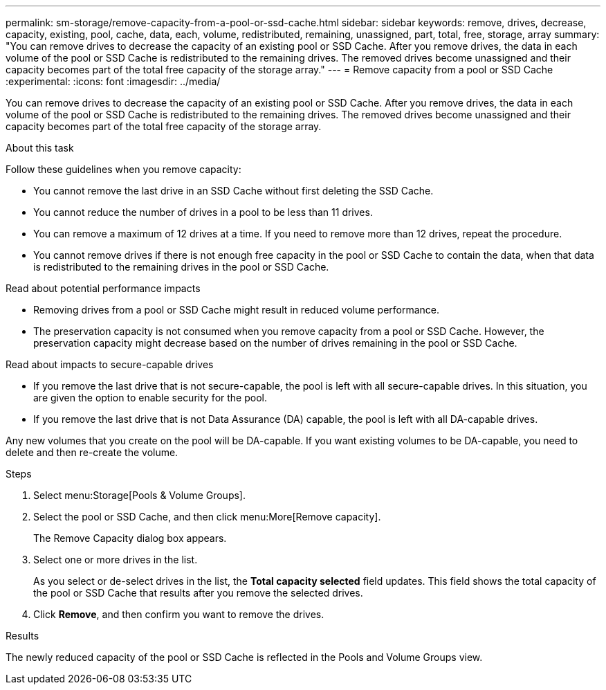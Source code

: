 ---
permalink: sm-storage/remove-capacity-from-a-pool-or-ssd-cache.html
sidebar: sidebar
keywords: remove, drives, decrease, capacity, existing, pool, cache, data, each, volume, redistributed, remaining, unassigned, part, total, free, storage, array
summary: "You can remove drives to decrease the capacity of an existing pool or SSD Cache. After you remove drives, the data in each volume of the pool or SSD Cache is redistributed to the remaining drives. The removed drives become unassigned and their capacity becomes part of the total free capacity of the storage array."
---
= Remove capacity from a pool or SSD Cache
:experimental:
:icons: font
:imagesdir: ../media/

[.lead]
You can remove drives to decrease the capacity of an existing pool or SSD Cache. After you remove drives, the data in each volume of the pool or SSD Cache is redistributed to the remaining drives. The removed drives become unassigned and their capacity becomes part of the total free capacity of the storage array.

.About this task

Follow these guidelines when you remove capacity:

* You cannot remove the last drive in an SSD Cache without first deleting the SSD Cache.
* You cannot reduce the number of drives in a pool to be less than 11 drives.
* You can remove a maximum of 12 drives at a time. If you need to remove more than 12 drives, repeat the procedure.
* You cannot remove drives if there is not enough free capacity in the pool or SSD Cache to contain the data, when that data is redistributed to the remaining drives in the pool or SSD Cache.

Read about potential performance impacts

* Removing drives from a pool or SSD Cache might result in reduced volume performance.
* The preservation capacity is not consumed when you remove capacity from a pool or SSD Cache. However, the preservation capacity might decrease based on the number of drives remaining in the pool or SSD Cache.

Read about impacts to secure-capable drives

* If you remove the last drive that is not secure-capable, the pool is left with all secure-capable drives. In this situation, you are given the option to enable security for the pool.
* If you remove the last drive that is not Data Assurance (DA) capable, the pool is left with all DA-capable drives.

Any new volumes that you create on the pool will be DA-capable. If you want existing volumes to be DA-capable, you need to delete and then re-create the volume.

.Steps

. Select menu:Storage[Pools & Volume Groups].
. Select the pool or SSD Cache, and then click menu:More[Remove capacity].
+
The Remove Capacity dialog box appears.

. Select one or more drives in the list.
+
As you select or de-select drives in the list, the *Total capacity selected* field updates. This field shows the total capacity of the pool or SSD Cache that results after you remove the selected drives.

. Click *Remove*, and then confirm you want to remove the drives.

.Results

The newly reduced capacity of the pool or SSD Cache is reflected in the Pools and Volume Groups view.
